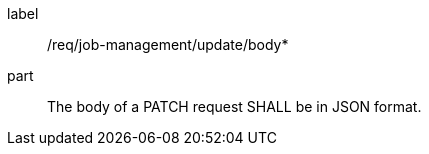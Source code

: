 [[req_job-management_update_body]]
[requirement]
====
[%metadata]
label:: /req/job-management/update/body*
part:: The body of a PATCH request SHALL be in JSON format.
====
